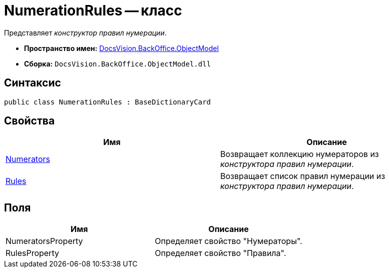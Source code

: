 = NumerationRules -- класс

Представляет _конструктор правил нумерации_.

* *Пространство имен:* xref:api/DocsVision/Platform/ObjectModel/ObjectModel_NS.adoc[DocsVision.BackOffice.ObjectModel]
* *Сборка:* `DocsVision.BackOffice.ObjectModel.dll`

== Синтаксис

[source,csharp]
----
public class NumerationRules : BaseDictionaryCard
----

== Свойства

[cols=",",options="header"]
|===
|Имя |Описание
|xref:api/DocsVision/BackOffice/ObjectModel/NumerationRules.Numerators_PR.adoc[Numerators] |Возвращает коллекцию нумераторов из _конструктора правил нумерации_.
|xref:api/DocsVision/BackOffice/ObjectModel/NumerationRules.Rules_PR.adoc[Rules] |Возвращает список правил нумерации из _конструктора правил нумерации_.
|===

== Поля

[cols=",",options="header"]
|===
|Имя |Описание
|NumeratorsProperty |Определяет свойство "Нумераторы".
|RulesProperty |Определяет свойство "Правила".
|===

